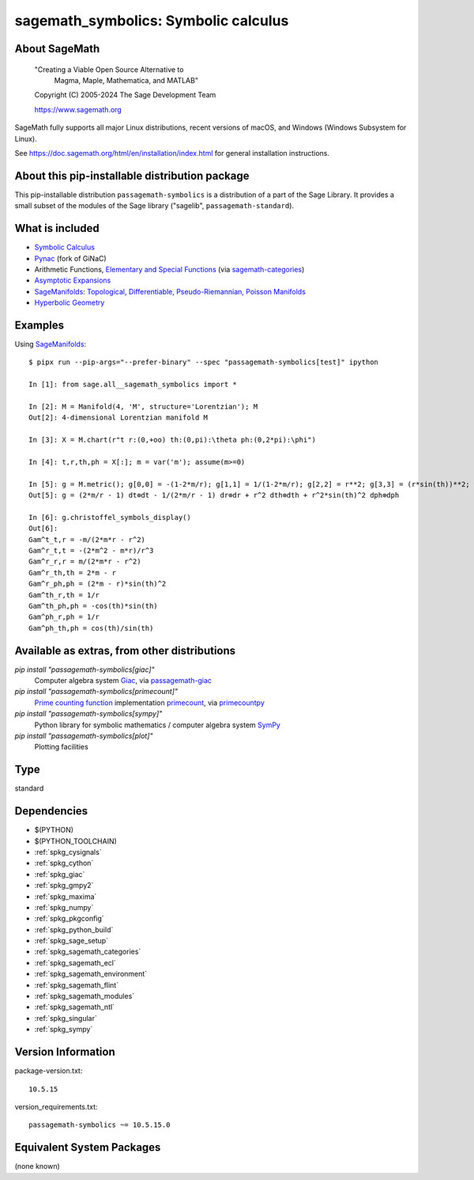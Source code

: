 .. _spkg_sagemath_symbolics:

=====================================================================
sagemath_symbolics: Symbolic calculus
=====================================================================

About SageMath
--------------

   "Creating a Viable Open Source Alternative to
    Magma, Maple, Mathematica, and MATLAB"

   Copyright (C) 2005-2024 The Sage Development Team

   https://www.sagemath.org

SageMath fully supports all major Linux distributions, recent versions of
macOS, and Windows (Windows Subsystem for Linux).

See https://doc.sagemath.org/html/en/installation/index.html
for general installation instructions.


About this pip-installable distribution package
-----------------------------------------------

This pip-installable distribution ``passagemath-symbolics`` is a distribution of a part of the Sage Library.
It provides a small subset of the modules of the Sage library ("sagelib", ``passagemath-standard``).


What is included
----------------

* `Symbolic Calculus <https://doc.sagemath.org/html/en/reference/calculus/index.html>`_

* `Pynac <http://pynac.org/>`_ (fork of GiNaC)

* Arithmetic Functions, `Elementary and Special Functions <https://doc.sagemath.org/html/en/reference/functions/index.html>`_
  (via `sagemath-categories <https://doc.sagemath.org/html/en/reference/spkg/sagemath_categories.html>`_)

* `Asymptotic Expansions <https://doc.sagemath.org/html/en/reference/asymptotic/index.html>`_

* `SageManifolds <https://sagemanifolds.obspm.fr/>`_: `Topological, Differentiable, Pseudo-Riemannian, Poisson Manifolds <https://doc.sagemath.org/html/en/reference/manifolds/index.html>`_

* `Hyperbolic Geometry <https://doc.sagemath.org/html/en/reference/hyperbolic_geometry/index.html>`_


Examples
--------

Using `SageManifolds <https://sagemanifolds.obspm.fr/>`_::

    $ pipx run --pip-args="--prefer-binary" --spec "passagemath-symbolics[test]" ipython

    In [1]: from sage.all__sagemath_symbolics import *

    In [2]: M = Manifold(4, 'M', structure='Lorentzian'); M
    Out[2]: 4-dimensional Lorentzian manifold M

    In [3]: X = M.chart(r"t r:(0,+oo) th:(0,pi):\theta ph:(0,2*pi):\phi")

    In [4]: t,r,th,ph = X[:]; m = var('m'); assume(m>=0)

    In [5]: g = M.metric(); g[0,0] = -(1-2*m/r); g[1,1] = 1/(1-2*m/r); g[2,2] = r**2; g[3,3] = (r*sin(th))**2; g.display()
    Out[5]: g = (2*m/r - 1) dt⊗dt - 1/(2*m/r - 1) dr⊗dr + r^2 dth⊗dth + r^2*sin(th)^2 dph⊗dph

    In [6]: g.christoffel_symbols_display()
    Out[6]:
    Gam^t_t,r = -m/(2*m*r - r^2)
    Gam^r_t,t = -(2*m^2 - m*r)/r^3
    Gam^r_r,r = m/(2*m*r - r^2)
    Gam^r_th,th = 2*m - r
    Gam^r_ph,ph = (2*m - r)*sin(th)^2
    Gam^th_r,th = 1/r
    Gam^th_ph,ph = -cos(th)*sin(th)
    Gam^ph_r,ph = 1/r
    Gam^ph_th,ph = cos(th)/sin(th)


Available as extras, from other distributions
---------------------------------------------

`pip install "passagemath-symbolics[giac]"`
 Computer algebra system `Giac <https://doc.sagemath.org/html/en/reference/spkg/giac.html>`_, via `passagemath-giac <https://doc.sagemath.org/html/en/reference/spkg/sagemath_giac.html>`_

`pip install "passagemath-symbolics[primecount]"`
 `Prime counting function <https://doc.sagemath.org/html/en/reference/functions/sage/functions/prime_pi.html>`_
 implementation `primecount <https://doc.sagemath.org/html/en/reference/spkg/primecount.html>`_, via `primecountpy <https://doc.sagemath.org/html/en/reference/spkg/primecountpy.html>`_

`pip install "passagemath-symbolics[sympy]"`
 Python library for symbolic mathematics / computer algebra system `SymPy <https://doc.sagemath.org/html/en/reference/spkg/sympy.html>`_

`pip install "passagemath-symbolics[plot]"`
 Plotting facilities

Type
----

standard


Dependencies
------------

- $(PYTHON)
- $(PYTHON_TOOLCHAIN)
- :ref:`spkg_cysignals`
- :ref:`spkg_cython`
- :ref:`spkg_giac`
- :ref:`spkg_gmpy2`
- :ref:`spkg_maxima`
- :ref:`spkg_numpy`
- :ref:`spkg_pkgconfig`
- :ref:`spkg_python_build`
- :ref:`spkg_sage_setup`
- :ref:`spkg_sagemath_categories`
- :ref:`spkg_sagemath_ecl`
- :ref:`spkg_sagemath_environment`
- :ref:`spkg_sagemath_flint`
- :ref:`spkg_sagemath_modules`
- :ref:`spkg_sagemath_ntl`
- :ref:`spkg_singular`
- :ref:`spkg_sympy`

Version Information
-------------------

package-version.txt::

    10.5.15

version_requirements.txt::

    passagemath-symbolics ~= 10.5.15.0


Equivalent System Packages
--------------------------

(none known)

